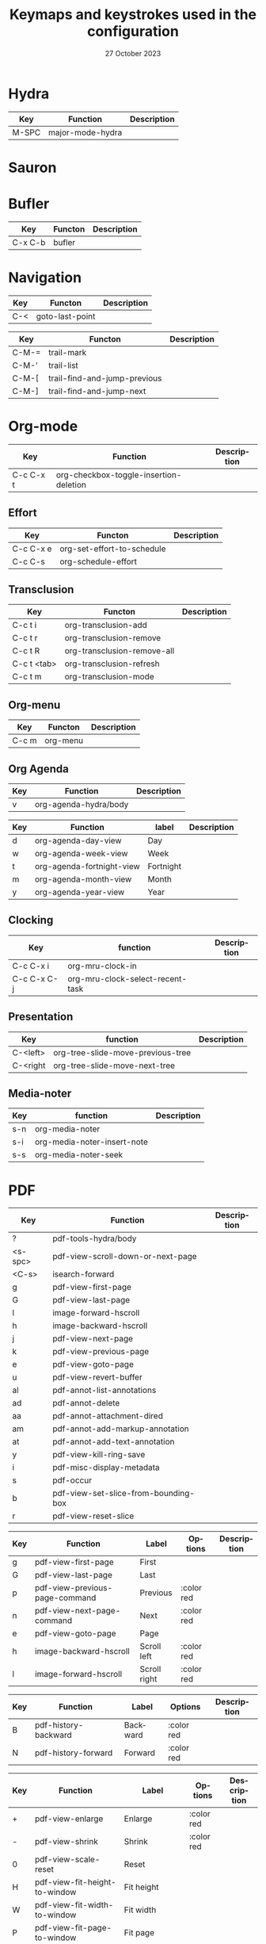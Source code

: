 :PROPERTIES:
:ID:       6331ccf2-06a5-4f9d-af11-f1d912d10a36
:END:
#+TITLE: Keymaps and keystrokes used in the configuration
#+DATE: 27 October 2023
#+DESCRIPTION:
#+KEYWORDS:
#+LANGUAGE:  fr
#+OPTIONS:   H:3 num:t toc:t \n:nil @:t ::t |:t ^:t -:t f:t *:t <:t
#+SELECT_TAGS: export
#+EXCLUDE_TAGS: noexport
#+COLUMNS: %55ITEM(Details) %8Effort(Effort){:} %8CLOCKSUM(Clocked){:}
#+HTML_HEAD: <link rel="stylesheet" type="text/css" href="https://seblemaguer.github.io/css/default.css" />
#+HTML_HEAD: <link rel="stylesheet" type="text/css" href="default.css" />

* Hydra
:PROPERTIES:
:ID:       b6f3c601-3270-4bc4-ab2b-a9c04f8c9c59
:END:

#+NAME: major-mode-hydra-entry-keybindings
| Key   | Function         | Description |
|-------+------------------+-------------|
| M-SPC | major-mode-hydra |             |

* Sauron
:PROPERTIES:
:ID:       7c1bf156-89bc-43db-beb5-8e8e5cff6bd3
:END:

#+NAME: sauron-keybindings

* Bufler
:PROPERTIES:
:ID:       0ecac4e5-e18a-45cf-b695-c79188b876cf
:END:

#+NAME: bufler-entry-keybindings
| Key     | Functon | Description |
|---------+---------+-------------|
| C-x C-b | bufler  |             |

* Navigation
:PROPERTIES:
:ID:       bce4ca13-9fef-4080-838a-977b214f64af
:END:

#+NAME: goto-last-point-entry-keybindings
| Key | Functon         | Description |
|-----+-----------------+-------------|
| C-< | goto-last-point |             |

#+NAME: trail-entry-keybindings
| Key   | Functon                      | Description |
|-------+------------------------------+-------------|
| C-M-= | trail-mark                   |             |
| C-M-' | trail-list                   |             |
| C-M-[ | trail-find-and-jump-previous |             |
| C-M-] | trail-find-and-jump-next     |             |

* Org-mode
:PROPERTIES:
:ID:       f08c2c7c-4cef-41ce-82d8-d66cebbca505
:END:

#+NAME: org-additional-keybindings
| Key       | Function                               | Description |
|-----------+----------------------------------------+-------------|
| C-c C-x t | org-checkbox-toggle-insertion-deletion |             |

** Effort
:PROPERTIES:
:ID:       af5ed4c5-189e-4a83-bd0f-708138de543e
:END:

#+NAME: org-effort-keybindings
| Key       | Functon                    | Description |
|-----------+----------------------------+-------------|
| C-c C-x e | org-set-effort-to-schedule |             |
| C-c C-s   | org-schedule-effort        |             |

** Transclusion
:PROPERTIES:
:ID:       63457f7f-4e16-4d46-86c9-abf1d3b963fa
:END:

#+NAME: org-transclusion-keybindings
| Key         | Functon                     | Description |
|-------------+-----------------------------+-------------|
| C-c t i     | org-transclusion-add        |             |
| C-c t r     | org-transclusion-remove     |             |
| C-c t R     | org-transclusion-remove-all |             |
| C-c t <tab> | org-transclusion-refresh    |             |
| C-c t m     | org-transclusion-mode       |             |

** Org-menu
:PROPERTIES:
:ID:       82b52831-5c7a-438f-9893-b77dc0cff2d1
:END:

#+NAME: org-menu-keybindings
| Key   | Functon  | Description |
|-------+----------+-------------|
| C-c m | org-menu |             |

** Org Agenda
:PROPERTIES:
:ID:       22c37e02-3817-4488-a041-a719fe76f536
:END:
#+NAME: org-agenda-hydra-entry-keybindings
| Key | Function               | Description |
|-----+------------------------+-------------|
| v   | org-agenda-hydra/body  |             |

#+NAME: org-agenda-mode-hydra-keybindings
| Key | Function                  | label     | Description |
|-----+---------------------------+-----------+-------------|
| d   | org-agenda-day-view       | Day       |             |
| w   | org-agenda-week-view      | Week      |             |
| t   | org-agenda-fortnight-view | Fortnight |             |
| m   | org-agenda-month-view     | Month     |             |
| y   | org-agenda-year-view      | Year      |             |

** Clocking
:PROPERTIES:
:ID:       3ea72886-b4a7-48d9-a166-7eccc504a692
:END:

#+NAME: org-mru-clock-keybindings
| Key         | function                         | Description |
|-------------+----------------------------------+-------------|
| C-c C-x i   | org-mru-clock-in                 |             |
| C-c C-x C-j | org-mru-clock-select-recent-task |             |

** Presentation
:PROPERTIES:
:ID:       a08824f2-634a-4340-b544-a8b3cb180478
:END:
#+NAME: org-tree-slide-keybindings
| Key      | function                          | Description |
|----------+-----------------------------------+-------------|
| C-<left> | org-tree-slide-move-previous-tree |             |
| C-<right | org-tree-slide-move-next-tree     |             |

** Media-noter
:PROPERTIES:
:ID:       67c738b1-7643-44aa-bf5f-0b6cd3502e37
:END:
#+NAME: org-media-noter-keybindings
| Key | function                    | Description |
|-----+-----------------------------+-------------|
| s-n | org-media-noter             |             |
| s-i | org-media-noter-insert-note |             |
| s-s | org-media-noter-seek        |             |

* PDF
:PROPERTIES:
:ID:       2ad08f43-2af4-4cbd-a28d-41093f67d38f
:END:

#+NAME: pdf-tools-keybindings
| Key     | Function                             | Description |
|---------+--------------------------------------+-------------|
| ?       | pdf-tools-hydra/body                 |             |
| <s-spc> | pdf-view-scroll-down-or-next-page    |             |
| <C-s>   | isearch-forward                      |             |
| g       | pdf-view-first-page                  |             |
| G       | pdf-view-last-page                   |             |
| l       | image-forward-hscroll                |             |
| h       | image-backward-hscroll               |             |
| j       | pdf-view-next-page                   |             |
| k       | pdf-view-previous-page               |             |
| e       | pdf-view-goto-page                   |             |
| u       | pdf-view-revert-buffer               |             |
| al      | pdf-annot-list-annotations           |             |
| ad      | pdf-annot-delete                     |             |
| aa      | pdf-annot-attachment-dired           |             |
| am      | pdf-annot-add-markup-annotation      |             |
| at      | pdf-annot-add-text-annotation        |             |
| y       | pdf-view-kill-ring-save              |             |
| i       | pdf-misc-display-metadata            |             |
| s       | pdf-occur                            |             |
| b       | pdf-view-set-slice-from-bounding-box |             |
| r       | pdf-view-reset-slice                 |             |

#+NAME: pdf-tools-hydra-move-keybindings
| Key | Function                       | Label        | Options    | Description |
|-----+--------------------------------+--------------+------------+-------------|
| g   | pdf-view-first-page            | First        |            |             |
| G   | pdf-view-last-page             | Last         |            |             |
| p   | pdf-view-previous-page-command | Previous     | :color red |             |
| n   | pdf-view-next-page-command     | Next         | :color red |             |
| e   | pdf-view-goto-page             | Page         |            |             |
| h   | image-backward-hscroll         | Scroll left  | :color red |             |
| l   | image-forward-hscroll          | Scroll right | :color red |             |

#+NAME: pdf-tools-hydra-history-keybindings
| Key | Function             | Label    | Options    | Description |
|-----+----------------------+----------+------------+-------------|
| B   | pdf-history-backward | Backward | :color red |             |
| N   | pdf-history-forward  | Forward  | :color red |             |

#+NAME: pdf-tools-hydra-scale-keybindings
| Key | Function                             | Label                       | Options    | Description |
|-----+--------------------------------------+-----------------------------+------------+-------------|
| +   | pdf-view-enlarge                     | Enlarge                     | :color red |             |
| -   | pdf-view-shrink                      | Shrink                      | :color red |             |
| 0   | pdf-view-scale-reset                 | Reset                       |            |             |
| H   | pdf-view-fit-height-to-window        | Fit height                  |            |             |
| W   | pdf-view-fit-width-to-window         | Fit width                   |            |             |
| P   | pdf-view-fit-page-to-window          | Fit page                    |            |             |
| b   | pdf-view-set-slice-from-bounding-box | Set slice from bounding box |            |             |
| r   | pdf-view-reset-slice                 | Reset slice                 |            |             |

#+NAME: pdf-tools-hydra-annotations-keybindings
| Key | Function                        | Label  | Description |
|-----+---------------------------------+--------+-------------|
| al  | pdf-annot-list-annotations      | List   |             |
| am  | pdf-annot-add-markup-annotation | Markup |             |
| at  | pdf-annot-add-text-annotation   | Text   |             |
| ad  | pdf-annot-delete                | Delete |             |
| aa  | pdf-annot-attachment-dired      | Dired  |             |
| y   | pdf-view-kill-ring-save         | Yank   |             |

#+NAME: pdf-tools-hydra-search-keybindings
| Key | Function                | Label       | Description |
|-----+-------------------------+-------------+-------------|
| s   | pdf-occur               | Search      |             |
| o   | pdf-outline             | Outline     |             |
| F   | pdf-links-action-perfom | Link        |             |
| f   | pdf-links-isearch-link  | Search link |             |

#+NAME: pdf-tools-hydra-diverse-keybindings
| Key | Function                  | Label         | Description |
|-----+---------------------------+---------------+-------------|
| d   | pdf-view-dark-minor-mode  | Dark mode     |             |
| i   | pdf-misc-display-metadata | Info          |             |
| u   | pdf-view-revert-buffer    | Revert buffer |             |

* Org-Roam
:PROPERTIES:
:ID:       7e5dc902-76fe-4944-b525-cf2637d94c6b
:END:

* Citar
:PROPERTIES:
:ID:       9bc9df4c-3704-4b89-ba16-3cea0c9cab1d
:END:
#+NAME: citar-citation-keybindings
| Key   | Function              | Description |
|-------+-----------------------+-------------|
| C-c ] | citar-insert-citation |             |

#+NAME: citar-minibuffer-keybindings
| Key | Function            | Description |
|-----+---------------------+-------------|
| M-b | citar-insert-preset |             |

* Environment
:PROPERTIES:
:ID:       9d1eb886-9bfe-4e90-82e6-63d27c15a47e
:END:
** Undoing
:PROPERTIES:
:ID:       2b4e1f3b-d838-4b0e-82b2-cc296b4e3b5f
:END:

#+NAME: vundo-entry-keybindings
| Key   | Functon | Description |
|-------+---------+-------------|
| C-x u | vundo   |             |

* Completion
:PROPERTIES:
:ID:       3ad984e7-0bed-4937-ad0e-75fff7a80f5a
:END:
** Helm
:PROPERTIES:
:ID:       3d02cc27-a582-4e15-8921-4fff2269d409
:END:

#+NAME: helm-info-entry-keybindings
| Key   | Functon   | Description |
|-------+-----------+-------------|
| C-h i | helm-info |             |

** Marginalia
:PROPERTIES:
:ID:       faec8f8c-b2d0-460a-ba85-57cd7cd9560c
:END:

#+NAME: marginalia-entry-keybindings
| Key   | Functon          | Description |
|-------+------------------+-------------|
| C-M-a | marginalia-cycle |             |

** Consult
:PROPERTIES:
:ID:       45ea3d51-9264-403a-9e03-f86b74ab2872
:END:

#+NAME: consult-ctrl-c-keybindings
| Key   | Function             | Description |
|-------+----------------------+-------------|
| C-c h | consult-history      |             |
| C-c m | consult-mode-command |             |
| C-c k | consult-kmacro       |             |

#+NAME: consult-ctrl-x-keybindings
| Key     | Function                | Description |
|---------+-------------------------+-------------|
| C-x M-: | consult-complex-command |             |
| C-x b   | consult-buffer          |             |
| C-x p b | consult-project-buffer  |             |
| C-x C-r | consult-recent-file     |             |

#+NAME: consult-yank-keybindings
| Key | Function         | Description |
|-----+------------------+-------------|
| M-y | consult-yank-pop |             |

#+NAME: consult-goto-keybindings
| Key     | Function              | Description |
|---------+-----------------------+-------------|
| M-g e   | consult-compile-error |             |
| M-g f   | consult-flymake       |             |
| M-g g   | goto-line-preview     |             |
| M-g M-g | consult-goto-line     |             |
| M-g o   | consult-outline       |             |
| M-g m   | consult-mark          |             |
| M-g k   | consult-global-mark   |             |
| M-g i   | consult-imenu         |             |
| M-g I   | consult-imenu-multi   |             |

#+NAME: consult-search-keybindings
| Key   | Function            | Description |
|-------+---------------------+-------------|
| M-s D | consult-locate      |             |
| M-s f | consult-find        |             |
| M-s g | consult-grep        |             |
| M-s G | consult-git-grep    |             |
| M-s r | consult-ripgrep     |             |
| M-s l | consult-line        |             |
| M-s L | consult-line-multi  |             |
| M-s m | consult-multi-occur |             |
| M-s k | consult-keep-lines  |             |
| M-s u | consult-focus-lines |             |

#+NAME: consult-isearch-keybindings
| Key   | Function                | Description |
|-------+-------------------------+-------------|
| M-s e | consult-isearch-history |             |

#+NAME: consult-isearch-mode-keybindings
| Key   | Function                | Description                              |
|-------+-------------------------+------------------------------------------|
| M-e   | consult-isearch-history | orig. isearch-edit-string                |
| M-s e | consult-isearch-history | orig. isearch-edit-string                |
| M-s l | consult-line            | needed by consult-line to detect isearch |
| M-s L | consult-line-multi      | needed by consult-line to detect isearch |

#+NAME: consult-flycheck-entry-keybindings
| Key | Functon          | Description |
|-----+------------------+-------------|
| !   | consult-flycheck |             |

** Embark
:PROPERTIES:
:ID:       6c41c682-99df-4c4d-a342-1aba7d3511f6
:END:

#+NAME: embark-keybindings
| Key   | Function        | Description |
|-------+-----------------+-------------|
| C-S-a | embark-act      |             |
| C-h B | embark-bindings |             |

#+NAME: embark-minibuffer-keybindings
| Key     | Function                | Description |
|---------+-------------------------+-------------|
| C-c C-o | embark-collect-snapshot |             |
| C-c C-c | embark-act              |             |

* Buffer
:PROPERTIES:
:ID:       fe233293-960b-446b-b0a5-45ce3538da6b
:END:

#+NAME: start-term-hydra-keybindings
| Key | Function      | Label        | Description |
|-----+---------------+--------------+-------------|
| p   | drepl-ipython | Python Shell |             |
| t   | multi-vterm   | VTerm        |             |

* Environment
:PROPERTIES:
:ID:       027b62e3-d635-425c-b621-3ff8f387f467
:END:
** Compilation
:PROPERTIES:
:ID:       11707992-7489-4d66-ac48-08a180e56142
:END:

#+NAME: compilation-hydra-keybindings
| Key | Function                                                     | Label          | Description |
|-----+--------------------------------------------------------------+----------------+-------------|
| n   | next-error                                                   | Next Error     |             |
| k   | previous-error                                               | Previous Error |             |
| h   | first-error                                                  | First Error    |             |
| l   | (condition-case err (while t (next-error)) (user-error nil)) | ]Last Error    |             |

** Flychecking
:PROPERTIES:
:ID:       12fff12f-90d0-4a3e-ab17-bebf681d9c4e
:END:

#+NAME: flycheck-errors-bindings
| Key | Function                                                  | Label    | Description |
|-----+-----------------------------------------------------------+----------+-------------|
| f   | flycheck-error-list-set-filter                            | Filter   |             |
| j   | flycheck-next-error                                       | Next     |             |
| k   | flycheck-previous-error                                   | Previous |             |
| gg  | flycheck-first-error                                      | First    |             |
| <   | project-hydra/body                                        | back     |             |
| G   | (progn (goto-char (point-max)) (flycheck-previous-error)) | Last     |             |

* Documentation
:PROPERTIES:
:ID:       0ad5a3b0-2283-4fff-8527-3aa383f9a08b
:END:
** Keybindings
:PROPERTIES:
:ID:       2c7b33b7-59cc-4942-84df-43533eccafb5
:END:

#+NAME: helm-descbinds-entry-keybindings
| Key   | Function       | Description |
|-------+----------------+-------------|
| C-h b | helm-descbinds |             |

** Helpful
:PROPERTIES:
:ID:       7fe9a888-235e-4b01-8878-a1f314c9fce9
:END:
#+NAME: help-keybindings
| Key   | Function         | Description |
|-------+------------------+-------------|
| C-h k | helpful-key      |             |
| C-h a | helpful-symbol   |             |
| C-h h | helpful-at-point |             |

** Dash/Docsets
:PROPERTIES:
:ID:       a1ef3b13-bd96-4d0c-b95d-9b1603c2aa8f
:END:

#+NAME: devdocs-entry-keybindings
| Key   | Functon              | Description |
|-------+----------------------+-------------|
| M-s d | devdocs-browser-open |             |

** Recoll
:PROPERTIES:
:ID:       c7e1c360-2707-4804-a22a-65c1807240ad
:END:

#+NAME: consult-recoll-entry-keybindings
| Key   | Functon        | Description |
|-------+----------------+-------------|
| M-g t | consult-recoll |             |

* Programming
:PROPERTIES:
:ID:       d5d50076-b89a-486e-9fc1-e1eb46285cd1
:END:
** YAML
:PROPERTIES:
:ID:       fafc2ef0-90f1-4100-b768-47c614f1a65d
:END:
#+NAME: yaml-pro-keybindings
| Key     | Functon                    | Description |
|---------+----------------------------+-------------|
| C-c M-p | yaml-pro-move-subtree-up   |             |
| C-c M-n | yaml-pro-move-subtree-down |             |

** Elisp
:PROPERTIES:
:ID:       c154a0d0-6c4e-49ed-896c-f9edefd1c37f
:END:
#+NAME: elisp-mode-hydra-eval-keybindings
| Key | Function    | Label  | Description |
|-----+-------------+--------+-------------|
| b   | eval-buffer | buffer |             |
| e   | eval-defun  | defun  |             |
| r   | eval-region | region |             |

#+NAME: elisp-mode-hydra-repl-keybindings
| Key | Function | Label | Description |
|-----+----------+-------+-------------|
| I   | elpl     | elpl  |             |

#+NAME: elisp-mode-hydra-formatting-keybindings
| Key | Function                    | Label        | Description |
|-----+-----------------------------+--------------+-------------|
| p   | package-lint-current-buffer | package-lint |             |

#+NAME: elisp-mode-hydra-test-keybindings
| Key | Function      | Label  | Description |
|-----+---------------+--------+-------------|
| t   | ert           | prompt |             |
| T   | (ert t)       | all    |             |
| F   | (ert :failed) | failed |             |

#+NAME: elisp-mode-hydra-doc-keybindings
| Key | Function              | Label       | Description |
|-----+-----------------------+-------------+-------------|
| d   | describe-foo-at-point | thing-at-pt |             |
| f   | describe-function     | function    |             |
| v   | describe-variable     | variable    |             |
| i   | info-lookup-symbol    | info lookup |             |

** C/C++
:PROPERTIES:
:ID:       a3d1b11f-3ec3-4efe-bfb1-120f365a2515
:END:
#+NAME: clang-format-entry-keybindings
| Key   | Function            | Description |
|-------+---------------------+-------------|
| C-c i | clang-format-region |             |
| C-c u | clang-format-buffer |             |

** Python
:PROPERTIES:
:ID:       89f2e84b-8d7b-42c9-821b-b2762b1bdee0
:END:
#+NAME: python-entry-keybindings
| Key     | Function            | Description |
|---------+---------------------+-------------|
| C-c C-n | numpydoc-generate   |             |

* Writing
:PROPERTIES:
:ID:       c1caab20-f777-48ec-8a5d-981b315e2575
:END:
** Bibtex
:PROPERTIES:
:ID:       0b94b8e6-bbc3-42f7-b01b-b6bfa7b9674b
:END:
#+NAME: bibtex-tidy-entry-keybindings
| Key    | Function           | Description |
|--------+--------------------+-------------|
| C-c f  | bibtex-tidy-buffer |             |

** Markdown
:PROPERTIES:
:ID:       21da8ffa-9b07-498f-9dd0-7b2238c4c2fe
:END:
#+NAME: grip-mode-entry-keybindings
| Key | Function  | Description |
|-----+-----------+-------------|
| g   | grip-mode |             |

** Translation
:PROPERTIES:
:ID:       361c027b-f41e-4a41-9ffd-9bb8a32b58bb
:END:
#+NAME: gt-translate-entry-keybindings
| Key     | Function         | Description |
|---------+------------------+-------------|
| C-c t t | gt-do-translate |             |

* Version Control
:PROPERTIES:
:ID:       c8677740-e63b-472b-8936-1be6458eb157
:END:
** Git
:PROPERTIES:
:ID:       f191c017-431e-4a8d-83b6-128fd2c26335
:END:

#+NAME: magit-browse-keybindings
| Key | Function        | Description |
|-----+-----------------+-------------|
| o   | magit-open-repo |             |

#+NAME: magit-status-hydra-keybindings
| Key | Function         | Label        | Description |
|-----+------------------+--------------+-------------|
| d   | magit-diff-range | Diff         |             |
| l   | magit-log-all    | Log all      |             |
| s   | magit-status     | Status       |             |
| t   | git-timemachine  | Time machine |             |


#+NAME: magit-remote-hydra-keybindings
| Key | Function          | Label | Description |
|-----+-------------------+-------+-------------|
| f   | magit-pull-branch | Pull  |             |
| p   | magit-push-other  | Push  |             |


#+NAME: magit-operations-hydra-keybindings
| Key | Function            | Label  | Description |
|-----+---------------------+--------+-------------|
| c   | magit-commit-create | Commit |             |
| <   | project-hydra/body  | back   |             |

** Github
:PROPERTIES:
:ID:       a836c0cd-8dc3-42f1-8b59-0140bca2dc41
:END:
#+NAME: github-review-entry-keybindings
| Key   | Function                        | Description |
|-------+---------------------------------+-------------|
| C-x r | github-review-forge-pr-at-point |             |

#+NAME: github-review-diff-keybindings
| Key   | Function                         | Description |
|-------+----------------------------------+-------------|
| C-c s | my/github-review-kill-suggestion |             |

** Gist
:PROPERTIES:
:ID:       6e93b7b1-305a-4ba5-9a43-60828f85cc19
:END:
#+NAME: gist-mode-hydra-basic-keybindings
| Key | Function           | Label        | Description |
|-----+--------------------+--------------+-------------|
| F   | gist-fetch-current | Fetch        |             |
| +   | gist-add-buffer    | Add buffer   |             |
| -   | gist-remove-file   | Remove file  |             |
| g   | gist-list-reload   | List reload  |             |
| k   | gist-kill-current  | Kill current |             |

#+NAME: gist-mode-hydra-information-keybindings
| Key | Function                      | Label            | Description |
|-----+-------------------------------+------------------+-------------|
| e   | gist-edit-current-description | Edit description |             |
| y   | gist-print-current-url        | Print URL        |             |

#+NAME: gist-mode-hydra-starring-keybindings
| Key | Function    | Label  | Description |
|-----+-------------+--------+-------------|
| ^   | gist-unstar | Unstar |             |
| *   | gist-star   | Start  |             |


#+NAME: gist-mode-hydra-remote-keybindings
#+CAPTION: Gist Hydra Remote Keybindings
| Key | Function                | Label              | Description |
|-----+-------------------------+--------------------+-------------|
| b   | gist-browse-current-url | Browse current URL |             |
| f   | gist-fork               | Fork               |             |

* Shell
:PROPERTIES:
:ID:       c273b162-1189-4c53-8cc5-c9d3d9732443
:END:
#+NAME: multi-vterm-mode-keybindings
| Key | Function                             | Description |
|-----+--------------------------------------+-------------|
| M-r | multi-vterm-rename-buffer            |             |

* File manager
:PROPERTIES:
:ID:       9f111ca1-36e1-459b-a2bd-5b3aecb9a975
:END:
** Dired/Dirvish
:PROPERTIES:
:ID:       bc8497b0-800f-4aa8-875e-7354712b820b
:END:
#+NAME: dired-global-keybindings
| Key     | Function        | Description |
|---------+-----------------+-------------|
| C-x C-d | dired           |             |
| C-x f   | dirvish-fd      |             |
| C-c 1   | find-name-dired |             |
| C-c 2   | find-grep-dired |             |

#+NAME: dired-mode-keybindings
| Key      | Function                        | Description |
|----------+---------------------------------+-------------|
| *        | dirvish-mark-menu               |             |
| C-o      | dired-omit-mode                 |             |
| M-s      | dirvish-setup-menu              |             |
| SPC      | dirvish-history-jump            |             |
| TAB      | dirvish-toggle-subtree          |             |
| b        | dirvish-bookmark-jump           |             |
| e        | dired-open-externally           |             |
| f        | dirvish-file-info-menu          |             |
| p        | dired-emms-play                 |             |
| r        | dirvish-fd-jump                 |             |
| M-<up>   | dired-up-directory              |             |
| M-<down> | dired-find-file                 |             |
| T        | dired-do-transfer-to-remarkable |             |

#+NAME: dired-launch-entry-keybindings
| Key        | Function             | Description |
|------------+----------------------+-------------|
| <C-return> | dired-launch-command |             |

* Online
:PROPERTIES:
:ID:       fe43ad7a-802c-407c-99a4-0fc74606c2ca
:END:
*** Elfeed/Youtube
:PROPERTIES:
:ID:       c8b5cd19-f55f-4025-8ee9-5295f6f5db0b
:END:
#+NAME: elfeed-tube-entry-keybindings
| Key                 | Function          | Description |
|---------------------+-------------------+-------------|
| F                   | elfeed-tube-fetch |             |
| [remap save-buffer] | elfeed-tube-save  |             |

#+NAME: elfeed-tube-mpv-keybindings
| Key     | Function                    | Description |
|---------+-----------------------------+-------------|
| C-c C-f | elfeed-tube-mpv-follow-mode |             |
| C-c C-p | elfeed-tube-mpv             |             |
| C-c C-w | elfeed-tube-mpv-where       |             |

** Mail
:PROPERTIES:
:ID:       76f94138-3b0d-4f96-a067-4a76512f4553
:END:
*** Org-msg
:PROPERTIES:
:ID:       54dcb852-ca0f-4d43-a33a-59e3788bc442
:END:
#+NAME: org-msg-edit-keybindings
| Key         | Function                        | Description |
|-------------+---------------------------------+-------------|
| C-c RET C-c | mml-secure-message-sign-encrypt |             |
| C-c RET C-s | mml-secure-message-sign         |             |
| C-c RET f   | org-msg-attach                  |             |
| C-c RET t   | message-goto-to                 |             |
| C-c RET c   | message-goto-cc                 |             |
| C-c RET b   | message-goto-bcc                |             |
| C-c RET o   | org-msg-goto-body               |             |
| C-c RET s   | message-goto-subject            |             |

*** Mu4e
:PROPERTIES:
:ID:       58d1a253-d0e7-4767-81b8-e4c6c4886a97
:END:

#+NAME: mu4e-hydra-general-keybindings
| Key | Function                    | Label          | Description |
|-----+-----------------------------+----------------+-------------|
| n   | mu4e-headers-next           | Next           |             |
| p   | mu4e-headers-previous       | Previous       |             |
| [   | mu4e-select-next-unread     | Next unred     |             |
| ]   | mu4e-select-previous-unread | Previous unred |             |
| y   | mu4e-select-other-view      | Switch view    |             |
| R   | mu4e-compose-reply          | Reply          |             |
| C   | mu4e-compose-new            | Compose        |             |
| F   | mu4e-compose-forward        | Forward        |             |
| o   | my/org-capture-mu4e         | Org capture    |             |

#+NAME: mu4e-hydra-search-keybindings
| Key | Function                          | Label            | Description |
|-----+-----------------------------------+------------------+-------------|
| s   | mu4e-headers-search               | Search           |             |
| S   | mu4e-headers-search-edit          | Edit prev. query |             |
| /   | mu4e-headers-search-narrow        | Narrow search    |             |
| b   | mu4e-headers-search-bookmark      | Search bookmark  |             |
| B   | mu4e-headers-search-bookmark-edit | Edit bookmark    |             |
| {   | mu4e-headers-query-prev           | Previous query   |             |
| }   | mu4e-headers-query-next           | Next query       |             |
| C-+ | mu4e-headers-split-view-grow      | Show more        |             |
| C-- | mu4e-headers-split-view-shrink    | Show less        |             |

#+NAME: mu4e-hydra-mark-keybindings
| Key | Function                         | Label           | Description |
|-----+----------------------------------+-----------------+-------------|
| !   | mu4e-headers-mark-for-read       | Read            |             |
| ?   | mu4e-headers-mark-for-unread     | Unread          |             |
| r   | mu4e-headers-mark-for-refile     | Refile          |             |
| u   | mu4e-headers-mark-for-unmark     | Unmark          |             |
| U   | mu4e-mark-unmark-all             | Unmark All      |             |
| d   | mu4e-headers-mark-for-trash      | Trash           |             |
| D   | mu4e-headers-mark-for-delete     | Delete          |             |
| m   | mu4e-headers-mark-for-move       | Move            |             |
| a   | mu4e-headers-action              | Action          |             |
| A   | mu4e-headers-mark-for-action     | Mark for action |             |
| *   | mu4e-headers-mark-for-something  | *thing          |             |
| #   | mu4e-mark-resolve-deferred-marks | Deferred        |             |
| %   | mu4e-headers-mark-pattern        | Pattern         |             |
| &   | mu4e-headers-mark-custom         | Custom          |             |
| +   | mu4e-headers-mark-for-flag       | Flag            |             |
| -   | mu4e-headers-mark-for-unflag     | Unflag          |             |
| t   | mu4e-headers-mark-subthread      | Subthread       |             |
| T   | mu4e-headers-mark-thread         | Thread          |             |

#+NAME: mu4e-hydra-misc-keybindings
| Key | Function                     | Label           | Description |
|-----+------------------------------+-----------------+-------------|
| q   | mu4e~headers-quit-buffer     | Quit            |             |
| H   | mu4e-display-manual          | Help            |             |
| #   | mu4e-view-pipe               | Through shell   |             |
| `   | mu4e-update-mail-and-index   | Update          |             |
| ;   | mu4e-context-switch          | Switch context  |             |
| j   | mu4e~headers-jump-to-maildir | Jump to maildir |             |

#+NAME: mu4e-hydra-switches-keybindings
| Key | Function                            | Label           | Description |
|-----+-------------------------------------+-----------------+-------------|
| O   | mu4e-headers-change-sorting         | Sorting         |             |
| P   | mu4e-headers-toggle-threading       | Threading       |             |
| Q   | mu4e-headers-toggle-full-search     | Full searching  |             |
| V   | mu4e-headers-toggle-skip-duplicates | Skip dups       |             |
| W   | mu4e-headers-toggle-include-related | Include related |             |

#+NAME: mu4e-headers-mode-keybindings
| Key       | Function                     | Description |
|-----------+------------------------------+-------------|
| <tab>     | mu4e-headers-toggle-at-point |             |
| <left>    | mu4e-headers-fold-at-point   |             |
| <S-left>  | mu4e-headers-fold-all        |             |
| <right>   | mu4e-headers-unfold-at-point |             |
| <S-right> | mu4e-headers-unfold-all      |             |
| #         | mu4e-view-pipe               |             |
| .         | mu4e-hydra/body              |             |

#+NAME: mu4e-main-mode-keybindings
| Key | Function                   | Description                                                  |
|-----+----------------------------+--------------------------------------------------------------|
| u   | mu4e-update-mail-and-index |                                                              |
| q   | previous-buffer            | Override the "exit" mu4e to always keep it in the background |

#+NAME: message-mode-keybindings
| Key     | Function            | Description |
|---------+---------------------+-------------|
| C-c C-a | mail-add-attachment |             |

** Messaging
:PROPERTIES:
:ID:       11cc3359-59b3-4902-9848-ce6a1bf57d64
:END:
*** Slack
:PROPERTIES:
:ID:       7f942afa-1c94-4306-a227-758c29c704be
:END:

#+NAME: slack-general-keybindings
| Key     | Function                              | Description |
|---------+---------------------------------------+-------------|
| C-c S K | slack-stop                            |             |
| C-c S c | slack-select-rooms                    |             |
| C-c S u | slack-select-unread-rooms             |             |
| C-c S U | slack-user-select                     |             |
| C-c S s | slack-search-from-messages            |             |
| C-c S J | slack-jump-to-browser                 |             |
| C-c S j | slack-jump-to-app                     |             |
| C-c S e | slack-insert-emoji                    |             |
| C-c S E | slack-message-edit                    |             |
| C-c S r | slack-message-add-reaction            |             |
| C-c S t | slack-thread-show-or-create           |             |
| C-c S g | slack-message-redisplay               |             |
| C-c S G | slack-conversations-list-update-quick |             |
| C-c S q | slack-quote-and-reply                 |             |
| C-c S Q | slack-quote-and-reply-with-link       |             |

#+NAME: slack-mode-keybindings
| Key | Function                    | Description |
|-----+-----------------------------+-------------|
| @   | slack-message-embed-mention |             |
| #   | slack-message-embed-channel |             |

#+NAME: slack-message-keybindings
| Key     | Function                           | Description |
|---------+------------------------------------+-------------|
| C-c C-e | slack-message-edit                 |             |
| C-c C-a | slack-file-upload                  |             |
| C-c C-r | slack-thread-show-or-create        |             |
| C-c '   | slack-message-write-another-buffer |             |

** Exchange
:PROPERTIES:
:ID:       820ec684-b5f2-476d-9154-cbab98e1b9c3
:END:
*** Reddit
:PROPERTIES:
:ID:       af69dec8-f95f-40cb-abac-0bd01e5ae4e6
:END:
#+NAME: md4rd-mode-keybindings
| Key       | Function                  | Description |
|-----------+---------------------------+-------------|
| u         | md4rd-upvote              |             |
| d         | md4rd-downvote            |             |
| o         | md4rd-open                |             |
| t         | md4rd-widget-toggle-line  |             |
| e         | md4rd-widget-expand-all   |             |
| c         | md4rd-widget-collapse-all |             |
| TAB       | widget-forward            |             |
| <backtab> | widget-backward           |             |
| ?         | md4rd-hydra/body          |             |

#+NAME: md4rd-hydra-basic-keybindings
| Key | Function                 | Label       | Description |
|-----+--------------------------+-------------+-------------|
| o   | md4rd-open               | Open        |             |
| t   | md4rd-widget-toggle-line | Toggle line |             |

#+NAME: md4rd-hydra-voting-keybindings
| Key | Function       | Label    | Description |
|-----+----------------+----------+-------------|
| u   | md4rd-upvote   | Upvote   |             |
| d   | md4rd-downvote | Downvote |             |

#+NAME: md4rd-hydra-expanding-keybindings
| Key | Function                  | Label        | Description |
|-----+---------------------------+--------------+-------------|
| e   | md4rd-widget-expand-all   | Expand all   |             |
| c   | md4rd-widget-collapse-all | Collapse all |             |

** Youtube
:PROPERTIES:
:ID:       44c7a3d2-dd08-41bb-89bc-326c0f5e1da2
:END:
#+NAME: ytdious-mode-keybindings
| Key      | Function         | Description |
|----------+------------------+-------------|
| <return> | ytdious-watch    |             |
| d        | ytdious-download |             |

* Entertainment
:PROPERTIES:
:ID:       9d23f954-7009-4836-bb39-7a3d5c4ff44a
:END:
** Music
:PROPERTIES:
:ID:       d0eb4595-de86-434e-8365-c408ac09a210
:END:
#+NAME: emms-keybindings
| Key             | Function              | Description |
|-----------------+-----------------------+-------------|
| <XF86AudioPlay> | emms-pause            |             |
| <XF86AudioStop> | emms-stop             |             |
| <XF86AudioPrev> | emms-previous         |             |
| <XF86AudioNext> | emms-next             |             |

** Subtitles
:PROPERTIES:
:ID:       97aa6f0d-3ccd-4141-ae27-c173e763002d
:END:
#+NAME: subed-keybindings
| Key     | Function                            | Description                                                     |
|---------+-------------------------------------+-----------------------------------------------------------------|
| C-c (   | subed-copy-player-pos-to-start-time | Set the current play-time as the *start* position                 |
| C-c )   | subed-copy-player-pos-to-stop-time  | Set the current play-time as the *end* position                   |
| M-i     | subed-insert-subtitle               | Insert a new subtitle "line"                                    |
| C-c C-v | subed-mpv-play-from-file            | Open a video file to synchronize with the current subtitle file |

* Interaction with other softwares
:PROPERTIES:
:ID:       9d20afe6-d030-4a34-9194-9793edfbc978
:END:
** Browser
:PROPERTIES:
:ID:       e485f08e-26a5-4e25-a405-698fb1639420
:END:

#+NAME: atomic-chrome-keybindings
| Key     | Function                           | Description |
|---------+------------------------------------+-------------|
| S-c C-c | atomic-chrome-close-current-buffer |             |

** Shell execution
:PROPERTIES:
:ID:       efd3d31b-5ae3-4fa5-a889-8cf611d1ce07
:END:
#+NAME: detached-mode-keybindings
| Key                           | Function                   | Description |
|-------------------------------+----------------------------+-------------|
| [remap async-shell-command]   | detached-shell-command     |             |
| [remap compile]               | detached-compile           |             |
| [remap recompile]             | detached-compile-recompile |             |
| [remap detached-open-session] | detached-consult-session   |             |

#+NAME: run-command-entry-keybindings
| Key   | Function    | Description |
|-------+-------------+-------------|
| C-c c | run-command |             |

** Processes
:PROPERTIES:
:ID:       69359072-7f85-401c-8b39-81053aef4d6f
:END:
#+NAME: prodigy-keybindings
| Key | Function                | Description                     |
|-----+-------------------------+---------------------------------|
| ?   | prodigy-display-process | Display the process information |

* Visual
:PROPERTIES:
:ID:       e3b9a8a2-488f-4044-8740-2e595313e76d
:END:
#+NAME: scrollkeeper-remap-keybindings
| Key                         | Function                   | Description |
|-----------------------------+----------------------------+-------------|
| [remap scroll-up-command]   | scrollkeeper-contents-up   |             |
| [remap scroll-down-command] | scrollkeeper-contents-down |             |

* General Keybindings
:PROPERTIES:
:ID:       6e07006b-e43c-44ac-a894-428a3bdcb8be
:END:
** Functional keybindings
:PROPERTIES:
:ID:       f4bd9554-48ce-4513-8b46-745e9cc46332
:END:
#+NAME: functional-keybindings
|---------+-----------------------------------+------|
| <f2>    | mu4e                              | mail |
|---------+-----------------------------------+------|
| <f4>    | my-matcha-project                 |      |
|---------+-----------------------------------+------|
| <f5>    | emms-browse-by-artist             |      |
| S-<f5>  | emms-playlist-mode-go             |      |
|---------+-----------------------------------+------|
| <f6>    | popper-toggle                     |      |
| S-<f6>  | popper-cycle                      |      |
| C-<f6>  | start-term-hydra/body             |      |
|---------+-----------------------------------+------|
| <f7>    | sauron-mode-line-toggle-hide-show |      |
| C-<f7>  | sauron-mode-line-clear            |      |
|---------+-----------------------------------+------|
| <f8>    | my/imenu-list-smart-toggle        |      |
|---------+-----------------------------------+------|
| <f9>    | elfeed                            |      |
| <C-f9>  | ytdious                           |      |
|---------+-----------------------------------+------|
| <f10>   | remind-bindings-togglebuffer      |      |
| C-<f10> | remind-bindings-specific-mode     |      |
|---------+-----------------------------------+------|
| <f12>   | org-agenda                        |      |
| S-<f12> | org-timeblock                     |      |
| C-<f12> | org-roam-hydra/body               |      |
| M-<f12> | org-roam-project-dashboard-show   |      |
|---------+-----------------------------------+------|

** Menu bindings
:PROPERTIES:
:ID:       7b2975a1-ed8c-4cb4-b923-33e924a0775f
:END:
*** Main Entry
:PROPERTIES:
:ID:       1f351900-07f7-41d2-bfde-02f0bf096515
:END:
#+NAME: org-main-keybindings
| Key | Function                      | Label           | Description |
|-----+-------------------------------+-----------------+-------------|
| c   | org-capture                   | Capture         |             |
| h   | org-web-tools-read-url-as-org | Get URL to org  |             |
| F   | org-gcal-fetch                | Fetch Calendars |             |
| y   | org-gcal-sync                 | Sync. Calendars |             |

#+NAME: emacs-helper-main-keybindings
| Key | Function           | Label             | Description                                                 |
|-----+--------------------+-------------------+-------------------------------------------------------------|
| f   | describe-function  | Describe function |                                                             |
| v   | describe-variable  | Describe variable |                                                             |
| t   | tangle-main-config | Tangle config     | Tangle the main configuration (wrap org-transclusion calls) |

#+NAME: zoom-main-keybindings
| Key | Function            | Label      | Options     | Description |
|-----+---------------------+------------+-------------+-------------|
| +   | text-scale-increase | Zoom in    | :color pink |             |
| -   | text-scale-decrease | Zoom out   | :color pink |             |
| 0   | text-scale-reset    | Reset zoom |             |             |

#+NAME: bookmark-main-keybindings
| Key | Function         | Label                 | Description |
|-----+------------------+-----------------------+-------------|
| b   | consult-bookmark | List bookmarks        |             |
| B   | bookmark-set     | Bookmark current file |             |

#+NAME: mail-main-keybindings
| Key | Function         | Label        | Description |
|-----+------------------+--------------+-------------|
| m   | mu4e-compose-new | New mail     |             |
| p   | prodigy          | Open prodigy |             |

#+NAME: backup-main-keybindings
| Key | Function             | Label                 | Description |
|-----+----------------------+-----------------------+-------------|
| s   | snapshot-timeline    | List backups          |             |
| S   | snapshot-timemachine | Timemachine on backup |             |

#+NAME: metal-archive-keybindings
| Key | Function                            | Label               | Description |
|-----+-------------------------------------+---------------------+-------------|
| M   | metal-archives-shopping-list-update | Retrieve CD release |             |

*** TODO Communication / Mail [0%]
:PROPERTIES:
:ID:       874c0828-9f53-43f4-aaf1-bb466bf28ed2
:END:
**** TODO Mail (Mu4e)
:PROPERTIES:
:ID:       c157579b-6b9c-4709-b5c0-6b55c15ee80b
:END:
**** TODO Telega
:PROPERTIES:
:ID:       a2b07a87-bfcd-4b91-8298-cc6ed2208703
:END:
**** TODO Slack
:PROPERTIES:
:ID:       df89d98b-7529-430e-bad9-f7f064750828
:END:
**** TODO ement
:PROPERTIES:
:ID:       2b6a3493-c0db-4fb9-95cc-abad350d3bef
:END:
**** TODO IRC (?)
:PROPERTIES:
:ID:       8a8f7941-14a4-4f1f-b711-c3db57694dd7
:END:

*** TODO Project / Code management [50%]
:PROPERTIES:
:ID:       7c408623-09ce-4e59-bd28-c1348d3ebb0a
:END:
**** TODO Entry
:PROPERTIES:
:ID:       229c99e4-d862-45a4-9721-0938847842ea
:END:
#+NAME: project-main-menu-keybindings
| Key | Label       | Function           |
|-----+-------------+--------------------|
| g   | Git...      | matcha-magit       |
| G   | Eglot...    | matcha-eglot       |
| p   | Project...  | matcha-project     |
| f   | Checking... | my-matcha-flycheck |

**** DONE Checking/Lint - Flycheck
CLOSED: [2023-11-25 Sat 10:17]
:PROPERTIES:
:ID:       20f40eb5-15fb-4057-b5dd-836a546a19e4
:END:
***** Diagnostics
:PROPERTIES:
:ID:       e787c705-f3ca-45d5-a17c-f3a0bbd94c16
:END:
#+NAME: flycheck-diagnosis-menu-bindings
| Key | Label                    | Function                          |
|-----+--------------------------+-----------------------------------|
| l   | Go to log buffer         | flycheck-switch-to-log-buffer     |
| d   | Show Diagnostic          | flycheck-show-diagnostic          |
| g   | Go to Diagnostic         | flycheck-goto-diagnostic          |
| b   | Show Buffer Diagnostics  | flycheck-show-buffer-diagnostics  |
| p   | Show Project Diagnostics | flycheck-show-project-diagnostics |

***** Backends
:PROPERTIES:
:ID:       69cc028c-8e84-4613-96a1-a14125bfb524
:END:
#+NAME: flycheck-backend-menu-bindings
| Key | Label                      | Function                    |
|-----+----------------------------+-----------------------------|
| B   | Display Running Backends   | flycheck-running-backends   |
| D   | Display Disabled Backends  | flycheck-disabled-backends  |
| R   | Display Reporting Backends | flycheck-reporting-backends |

***** Navigate
:PROPERTIES:
:ID:       3953939d-4500-4add-8045-b5ce40f067b4
:END:
#+NAME: flycheck-navigate-menu-bindings
| Key | Label          | Function            |
|-----+----------------+---------------------|
| j   | Next Error     | flycheck-next-error |
| k   | Previous Error | flycheck-prev-error |

*** TODO IDE Helpers [%]
:PROPERTIES:
:ID:       fd949d9e-3c39-4631-bf2b-e685386465ef
:END:
*** TODO RSS/SX/Reddit [%]
:PROPERTIES:
:ID:       a990aaf3-22aa-4b01-bf05-8ea41db7f56a
:END:
*** DONE Organisation [100%]
:PROPERTIES:
:ID:       86349db5-1730-4beb-9812-67d6daa5a520
:END:
**** DONE Org-roam
CLOSED: [2023-11-23 Thu 17:56]
:PROPERTIES:
:ID:       c67cd9c1-d4c6-47c9-8450-8b5ff3fec6b2
:END:
#+NAME: org-roam-navigation-bindings
| Key | Function                       | Label | Description |
|-----+--------------------------------+-------+-------------|
| l   | org-roam-buffer-toggle         |       |             |
| f   | org-roam-node-find             |       |             |
| g   | org-roam-ui-open               |       |             |
| B   | consult-org-roam-backlinks     |       |             |
| F   | consult-org-roam-forward-links |       |             |
| s   | consult-org-roam-search        |       |             |
| e   | consult-org-roam-file-find     |       |             |

#+NAME: org-roam-creation-bindings
| Key | Function               | Label            | Description |
|-----+------------------------+------------------+-------------|
| i   | org-roam-node-insert   | insert node link |             |
| r   | org-roam-raw-id-insert | insert RAW id    |             |
| c   | org-roam-capture       | call org-capture |             |

#+NAME: org-roam-bibliography-bindings
| Key | Function                    | Label | Description |
|-----+-----------------------------+-------+-------------|
| n   | org-noter                   |       |             |
| m   | org-media-noter             |       |             |
| b   | generate-bibliography-entry |       |             |

#+NAME: org-roam-helpers-bindings
| Key | Function                 | Label | Description |
|-----+--------------------------+-------+-------------|
| I   | org-id-get-create        |       |             |
| a   | generate-org-heading-ids |       |             |
| A   | generate-org-roam-ids    |       |             |
| C   | org-clean-done-item      |       |             |

* Commenting
:PROPERTIES:
:ID:       4dba48de-328e-466c-b184-189803ebf596
:END:
#+NAME: comment-keybindings
| Key     | Function         | Description              |
|---------+------------------+--------------------------|
| C-c C-; | comment-region   | Commenting the region    |
| C-c C-: | uncomment-region | Uncommenting the region  |

